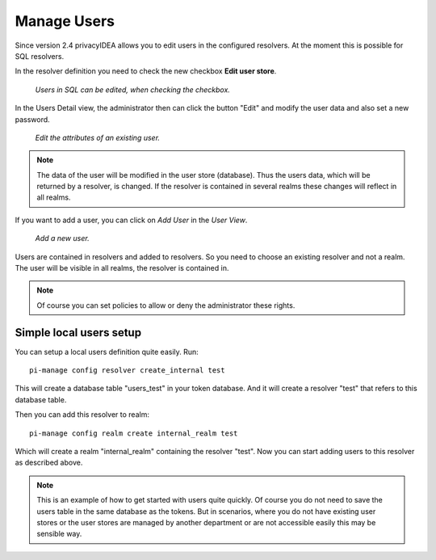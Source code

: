 .. _manage_users:

Manage Users
------------

.. index:: Edit User, Change User Password, Add User

Since version 2.4 privacyIDEA allows you to edit users in the configured
resolvers. At the moment this is possible for SQL resolvers.

In the resolver definition you need to check the new checkbox **Edit user
store**.

.. figure:: images/edit_user_store.png
   :width: 500

   *Users in SQL can be edited, when checking the checkbox.*

In the Users Detail view, the administrator then can click the button "Edit"
and modify the user data and also set a new password.

.. figure:: images/user_edit.png
   :width: 500

   *Edit the attributes of an existing user.*

.. note:: The data of the user will be modified in the user store (database).
   Thus the users data, which will be returned by a resolver, is changed. If the
   resolver is contained in several realms these changes will reflect in all
   realms.

If you want to add a user, you can click on *Add User* in the *User View*.

.. figure:: images/user_add.png
   :width: 500

   *Add a new user.*

Users are contained in resolvers and added to resolvers.
So you need to choose an existing
resolver and not a realm. The user will be visible in all realms, the
resolver is contained in.

.. note:: Of course you can set policies to allow or deny the administrator
   these rights.

.. _simple_local_user_setup:

Simple local users setup
........................

You can setup a local users definition quite easily. Run::

   pi-manage config resolver create_internal test

This will create a database table "users_test" in your token database. And it
will create a resolver "test" that refers to this database table.

Then you can add this resolver to realm::

   pi-manage config realm create internal_realm test

Which will create a realm "internal_realm" containing the resolver "test".
Now you can start adding users to this resolver as described above.

.. note:: This is an example of how to get started with users quite quickly.
   Of course you do not need to save the users table in the same database as
   the tokens. But in scenarios, where you do not have existing user stores or
   the user stores are managed by another department or are not accessible
   easily this may be sensible way.
